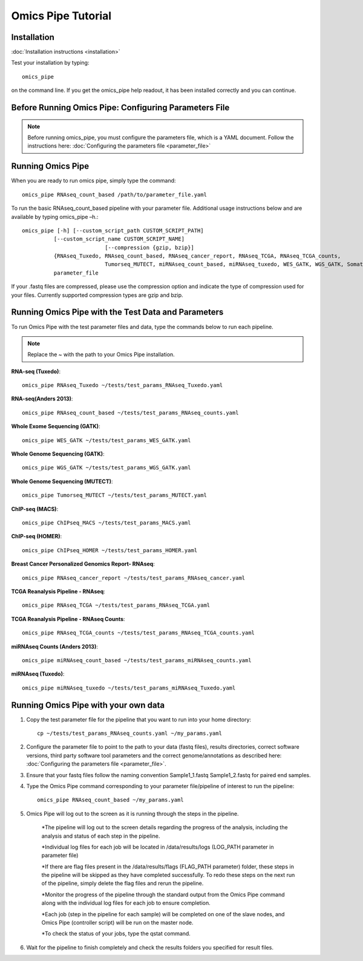 .. index:: omics_pipe; tutorial

====================
Omics Pipe Tutorial
====================

Installation
=======

:doc:`Installation instructions <installation>`

Test your installation by typing::

	omics_pipe
	
on the command line. If you get the omics_pipe help readout, it has been installed correctly and you can continue. 

Before Running Omics Pipe: Configuring Parameters File
=============================

.. note::
	Before running omics_pipe, you must configure the parameters file, 
	which is a YAML document.   Follow the instructions here: :doc:`Configuring the parameters file <parameter_file>`

Running Omics Pipe
===================
When you are ready to run omics pipe, simply type the command::

	omics_pipe RNAseq_count_based /path/to/parameter_file.yaml  

To run the basic RNAseq_count_based pipeline with your parameter file. Additional usage instructions below and are available by typing omics_pipe –h.::  

	omics_pipe [-h] [--custom_script_path CUSTOM_SCRIPT_PATH]
                  [--custom_script_name CUSTOM_SCRIPT_NAME]
				  [--compression {gzip, bzip}]
                  {RNAseq_Tuxedo, RNAseq_count_based, RNAseq_cancer_report, RNAseq_TCGA, RNAseq_TCGA_counts, 
				  Tumorseq_MUTECT, miRNAseq_count_based, miRNAseq_tuxedo, WES_GATK, WGS_GATK, SomaticInDels, ChIPseq_MACS, ChIPseq_HOMER,  custom} 
                  parameter_file

If your .fastq files are compressed, please use the compression option and indicate the type of compression used for your files. Currently supported compression types are gzip and bzip.  


Running Omics Pipe with the Test Data and Parameters
====================================
To run Omics Pipe with the test parameter files and data, type the commands below to run each pipeline. 

.. note::
	Replace the ~ with the path to your Omics Pipe installation. 


**RNA-seq (Tuxedo)**::

	omics_pipe RNAseq_Tuxedo ~/tests/test_params_RNAseq_Tuxedo.yaml

**RNA-seq(Anders 2013)**::

	omics_pipe RNAseq_count_based ~/tests/test_params_RNAseq_counts.yaml

**Whole Exome Sequencing (GATK)**::

	omics_pipe WES_GATK ~/tests/test_params_WES_GATK.yaml

**Whole Genome Sequencing (GATK)**::

	omics_pipe WGS_GATK ~/tests/test_params_WGS_GATK.yaml

**Whole Genome Sequencing (MUTECT)**::

	omics_pipe Tumorseq_MUTECT ~/tests/test_params_MUTECT.yaml


**ChIP-seq (MACS)**::

	omics_pipe ChIPseq_MACS ~/tests/test_params_MACS.yaml

**ChIP-seq (HOMER)**::

	omics_pipe ChIPseq_HOMER ~/tests/test_params_HOMER.yaml

**Breast Cancer Personalized Genomics Report- RNAseq**::

	omics_pipe RNAseq_cancer_report ~/tests/test_params_RNAseq_cancer.yaml

**TCGA Reanalysis Pipeline - RNAseq**::

	omics_pipe RNAseq_TCGA ~/tests/test_params_RNAseq_TCGA.yaml

**TCGA Reanalysis Pipeline - RNAseq Counts**::

	omics_pipe RNAseq_TCGA_counts ~/tests/test_params_RNAseq_TCGA_counts.yaml

**miRNAseq Counts (Anders 2013)**::

	omics_pipe miRNAseq_count_based ~/tests/test_params_miRNAseq_counts.yaml

**miRNAseq (Tuxedo)**::

	omics_pipe miRNAseq_tuxedo ~/tests/test_params_miRNAseq_Tuxedo.yaml
	

Running Omics Pipe with your own data
=====================================

1. Copy the test parameter file for the pipeline that you want to run into your home directory::
	
	cp ~/tests/test_params_RNAseq_counts.yaml ~/my_params.yaml


2. Configure the parameter file to point to the path to your data (fastq files), results directories, correct software versions, third party software tool parameters and the correct genome/annotations as described here: :doc:`Configuring the parameters file <parameter_file>`.


3. Ensure that your fastq files follow the naming convention Sample1_1.fastq Sample1_2.fastq for paired end samples. 


4. Type the Omics Pipe command corresponding to your parameter file/pipeline of interest to run the pipeline::

	omics_pipe RNAseq_count_based ~/my_params.yaml
	

5. Omics Pipe will log out to the screen as it is running through the steps in the pipeline. 

	*The pipeline will log out to the screen details regarding the progress of the analysis, including the analysis and status of each step in the pipeline. 
	
	*Individual log files for each job will be located in /data/results/logs (LOG_PATH parameter in parameter file)
	
	*If there are flag files present in the /data/results/flags (FLAG_PATH parameter) folder, these steps in the pipeline will be skipped as they have completed successfully. To redo these steps on the next run of the pipeline, simply delete the flag files and rerun the pipeline. 
	
	*Monitor the progress of the pipeline through the standard output from the Omics Pipe command along with the individual log files for each job to ensure completion. 
 	
	*Each job (step in the pipeline for each sample) will be completed on one of the slave nodes, and Omics Pipe (controller script) will be run on the master node. 
	
	*To check the status of your jobs, type the qstat command. 


6. Wait for the pipeline to finish completely and check the results folders you specified for result files. 

